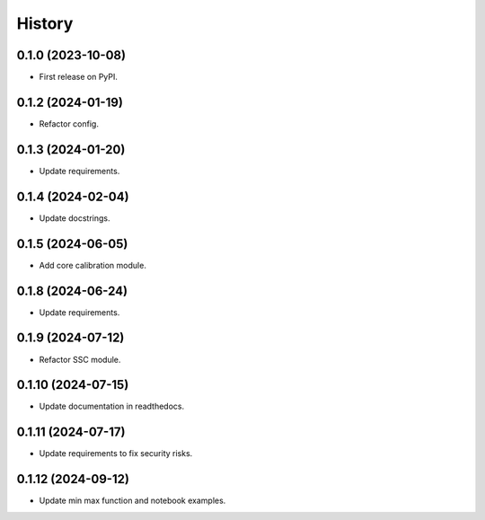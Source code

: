 =======
History
=======

0.1.0 (2023-10-08)
------------------
* First release on PyPI.

0.1.2 (2024-01-19)
------------------
* Refactor config.

0.1.3 (2024-01-20)
------------------
* Update requirements.

0.1.4 (2024-02-04)
------------------
* Update docstrings.

0.1.5 (2024-06-05)
------------------
* Add core calibration module.

0.1.8 (2024-06-24)
------------------
* Update requirements.

0.1.9 (2024-07-12)
------------------
* Refactor SSC module.

0.1.10 (2024-07-15)
-------------------
* Update documentation in readthedocs.

0.1.11 (2024-07-17)
-------------------
* Update requirements to fix security risks.

0.1.12 (2024-09-12)
-------------------
* Update min max function and notebook examples.
